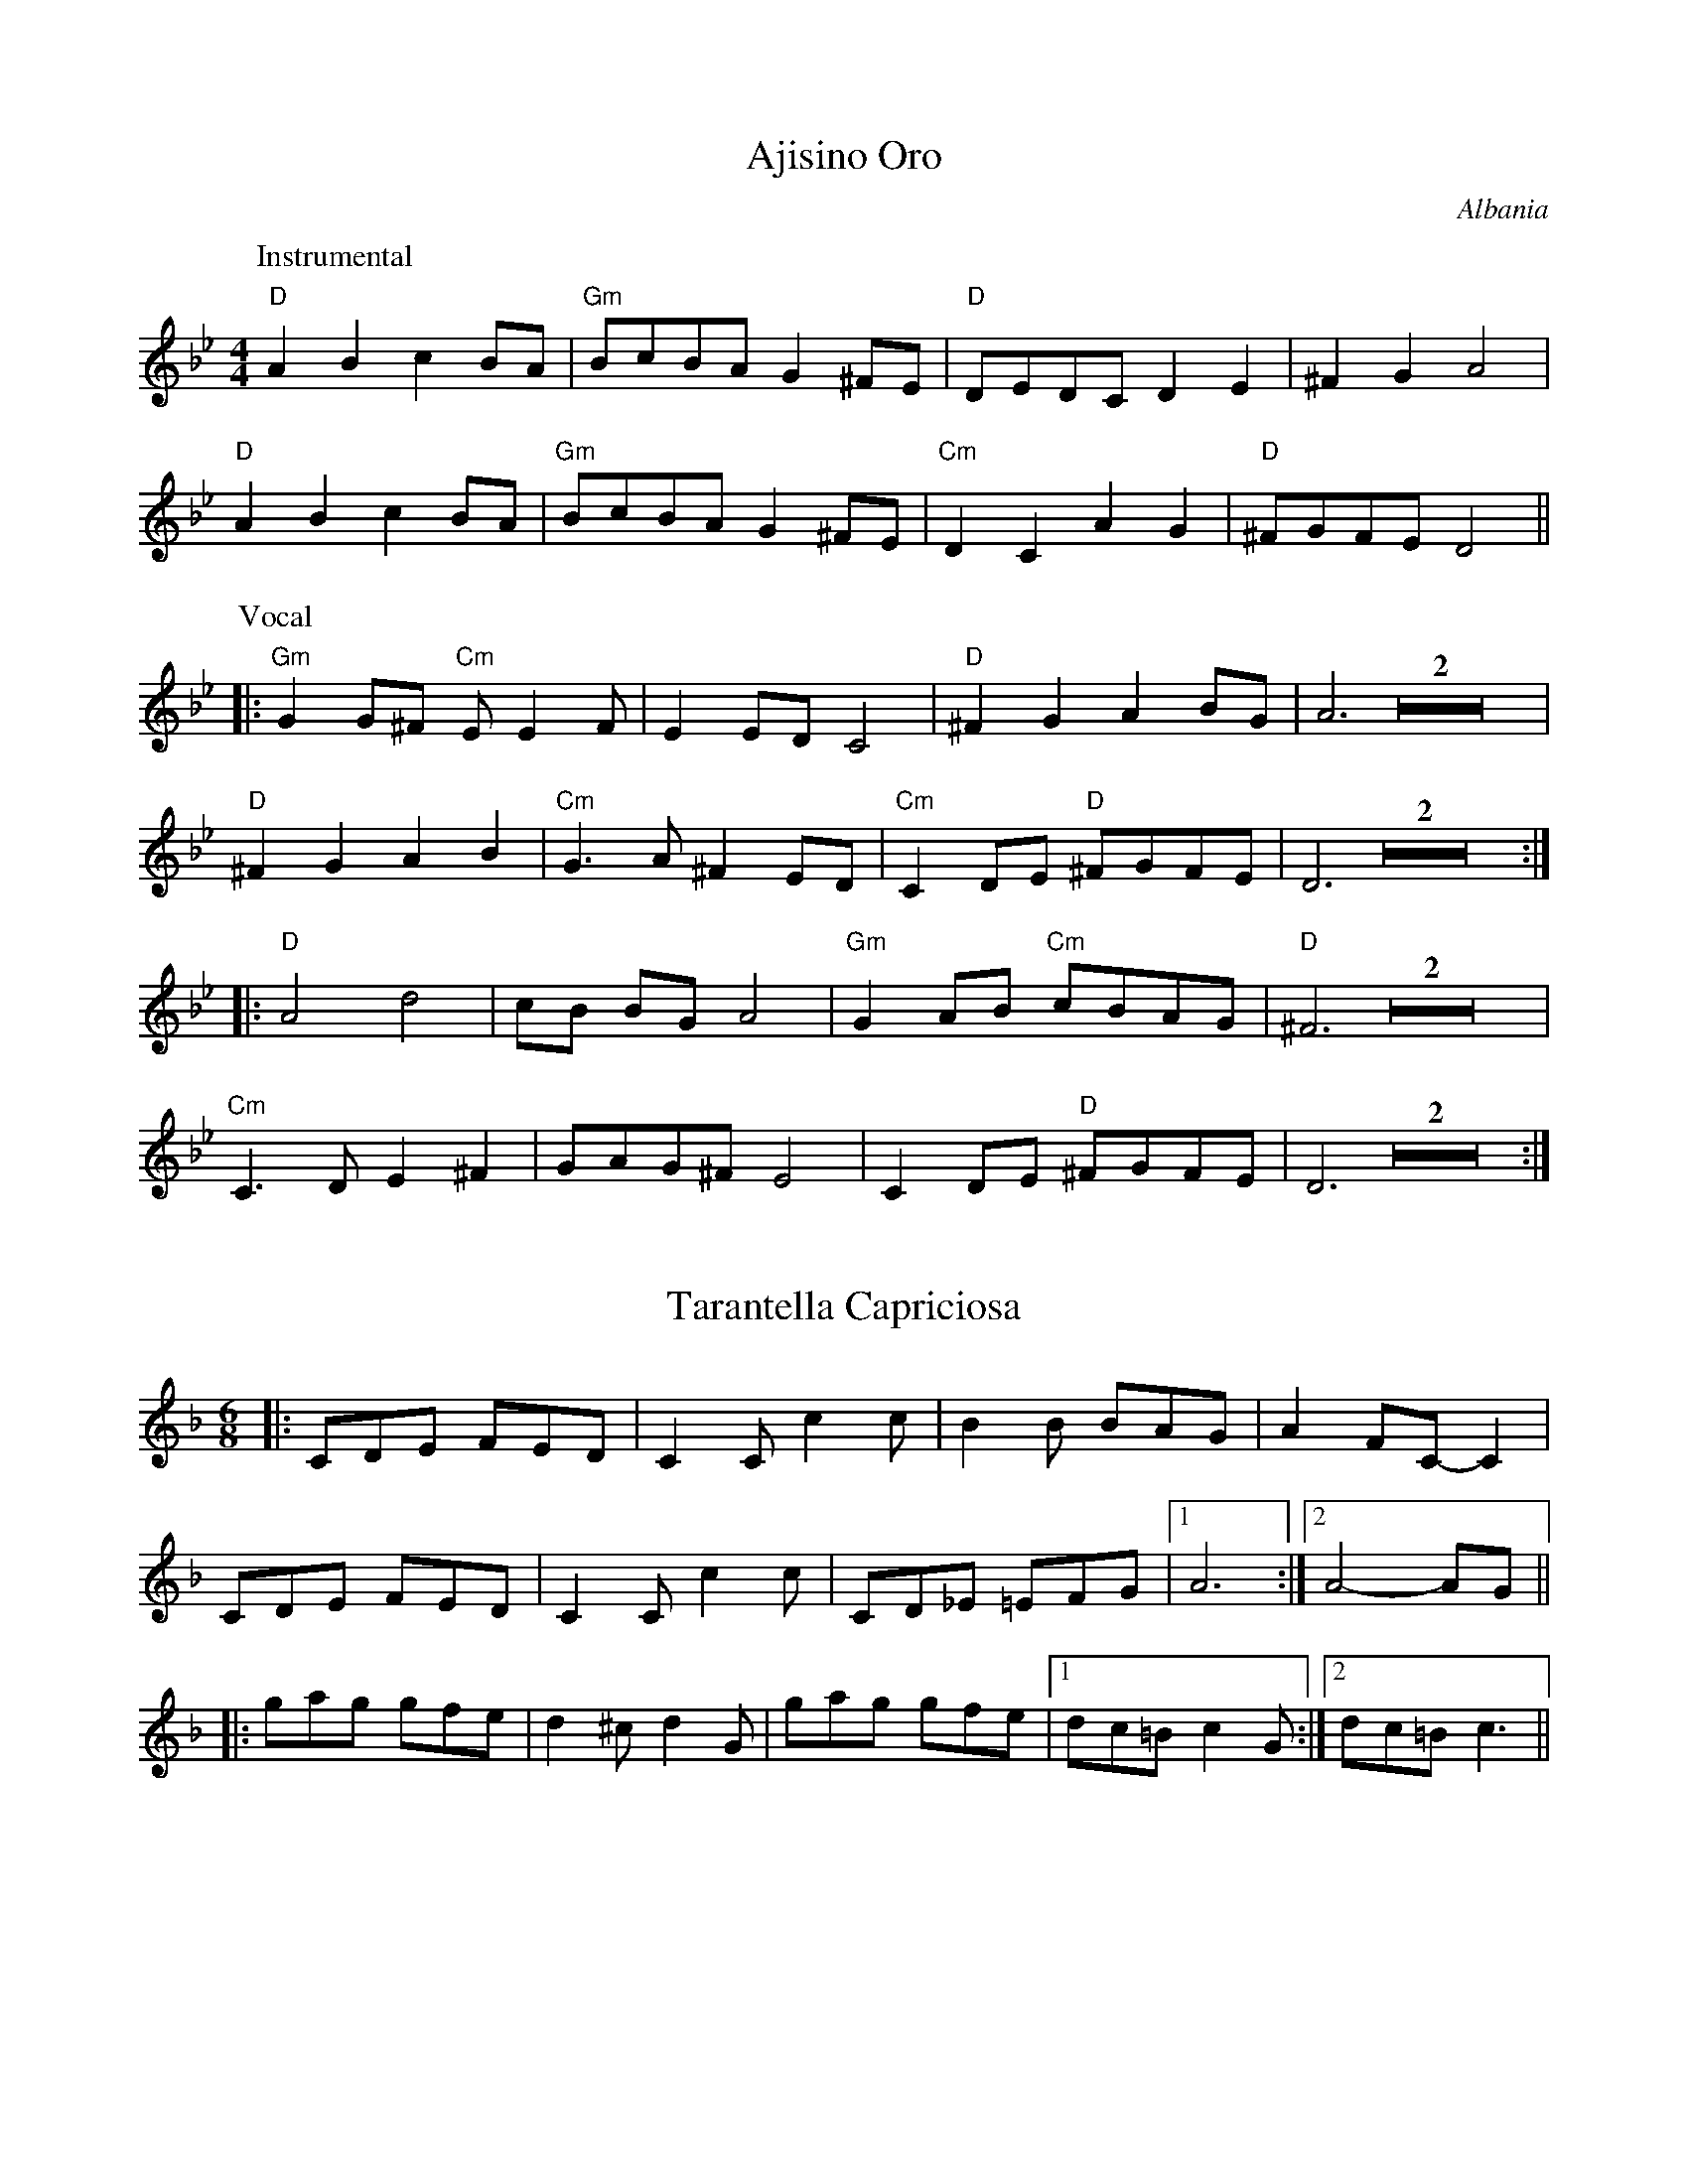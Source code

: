 
X: 1
T: Ajisino Oro
O: Albania
M: 4/4
L: 1/8
K: Gm
P: Instrumental
"D"A2 B2 c2 BA | "Gm"BcBA G2 ^FE | "D"DEDC D2 E2 | ^F2 G2 A4 |
"D"A2 B2 c2 BA | "Gm"BcBA G2 ^FE | "Cm"D2 C2 A2 G2 | "D"^FGFE D4 ||
P: Vocal
|: "Gm"G2 G^F "Cm"E E2 F | E2 ED C4 | "D"^F2 G2 A2 BG | A6 Z2 |
"D"^F2 G2 A2 B2 | "Cm"G3A ^F2 ED | "Cm"C2 DE "D"^FGFE | D6 Z2 :|
|: "D"A4 d4 | cB BG A4 | "Gm"G2 AB "Cm"cBAG | "D"^F6 Z2 |
"Cm"C3D E2 ^F2 | GAG^F E4 | C2 DE "D"^FGFE | D6 Z2 :|


X: 2
T: Tarantella Capriciosa
D: Joel Perri / Tarantella del Diavolo
Z: MB, 001128
M: 6/8
L: 1/8
K: F
|: CDE FED | C2C c2c | B2B   BAG | A2 FC-C2 |
   CDE FED | C2C c2c | CD_E =EFG |1 A6 :|2 A4-AG ||
|: gag gfe | d2^c d2G | gag gfe |1 dc=B c2G :|2 dc=B c3 ||


X: 3
T: Hora Femeillor
O: Rom
M: 5/8
L: 1/8
K: Am
|: "Dm"d2c BA | "Am"A3-A2 | "Dm"d2c BA | "Am"A3-A2 |\
   "Dm"d3-d2  | "Am"e3-e2 | "E7"d2c BA |1 "Am"e3-e2 :|2 "Am"A3-A2 ||
|: "Am"a3-a2 | a3-a2 | "A7"a2g fe | "Dm"d2 d3 |\
   "G"g2 g3 | "F"a2g fe | "E7"d2c BA |1 "Am"A3-A2 :|2 A3 G2 ||
|: "C"c3 d2 | "C7"e3 g2 | "A7"a2g fe | "Dm"d3-d2 |\
   "G"g2 g3 | "F"a2g fe | "E7"d2c BA |1 "Am"A3 G2 :|2 A3-A2 ||


X: 4
T: Finnish Schottische
T: Jack in the Green
M: C
L: 1/8
K: D
|: "D"D2 F2 A>G F<E | D>F A<d f2 ef | "A7"g2 ec A>c e<f | e>d c<B A>G F<E |
   "D"D2 F2 A>G F<E | D>F A<d f2 ef | "A7"g2 ec A>c e<c \
  |1 "D"d2 d2 d2 AF :|2 "D"d2 d2 d2 A2 ||
K: Gm
|: "Gm"d2 d2 d2 =c2 | _B>c B<A G2 FG | "D7"A>B A<G F>_E F<E | D2 DE D2 CB, |
   "Cm"C2 CD E>G =F<E | "Gm"D2 DG B>d c<B | A>B A<G ^F>D =E<F \
  |1 G2 G2 G2 B2 :|2 G2 G2 G2 "D"^FE ||


X: 5
T: Imala Majka
T: (alternative tune for the dance "Karam Fil")
O: Bulgaria
M: 7/8
L: 1/8
K: Dm
"Dm"D3 A2 AG | A3 F4 | "Gm"G3 "Dm"A2 F2 | "Am"E3 "Dm"D4 |\
"Dm"D3 A2 AG | A3 F4 | "Gm"G3 "C"c2 B2 | "F"A3-A4 |
"Dm"A3 d2 dc | "Gm"d3 G4 | "C"A2B c2 B2 | "Dm"A2G F2 E2 |\
"Dm"D3 c2 B2 | "Gm"A3 G4 | "Dm"F3 "Am"EF EC | "Dm"D3-D4 |
"Dm"A3 B2 c2 | "Gm"d3-d4 | "C"G3  c2 B2 | "Dm"A3-A4 |\
"Dm"F3 E2 D2 | "Gm"G3-G4 | "Dm"F3 "Am"EF EC | "Dm"D3-D4 |
"Dm"A3 d2 c2 | "Gm"B3-B4 | "C"G3  F2 E2 | "Dm"F3-F4 |\
"Dm"F3 E2 D2 | "Gm"G3-G4 | "Dm"F3 "Am"EF EC | "Dm"D3-D4 |


X: 6
T: Kupilemel
O: Israel
M: C
L: 1/8
K: C
|: "Am"AA ed cd2c | edcB A2 "G"G2 \
  |1 "C"cc     dd    cc      BA    | "E7"e8 \
 :|2 "C"cc "Dm"dd "C"cc "Bb"_B/A/B | "Am"A8 ||
"A"ee fg aa-a2 | ee fg a8 | "A7"a2 g2 f2 e2 | "Dm"~dA fe d4 |
"G"dd ef gg-g2 | dd ef g4 | "G7"g2 f2 e2 d2 | "C"cc d^d "E7"e4 ||


X: 7
T: Hora Lenta
O: Rom
M: 5/8
L: 1/8
K: Am
|: "Am"e2cBA | ^GA2-A2 | "Dm"B2A^GF | F-F4 |\
      "E"E2^F^GA | B2dcB | "Am"A2Bcd | "E"e3e2 |
   "Am"e2cBA | ^GA2-A2 | "Dm"B2A^GF | E-F4 |\
      "E"E2^F^GA | B2dcB | "Am"A2E "E"cB |1 "Am"A2Bcd :|2 "Am"A2GAB ||
|: "C"c2BBA | "F"A2GGF | F2EED | "G"D2CB,C |\
       D3D2 | G2FFD | "C"E2DEF | "G"G2GAB |
   "C"c2BBA | "F"A2GGF | F2EED | "G"D2cBc |\
   "Dm"d2cBA | "E"^G2E^FG | "Am"A2E "E"cB |1 "Am"A2G "G"AB :|2 "Am"A2Bcd ||


X: 8
T: Aide Mandalyo
T: Zeimbekiko
O: Greece
N: The rhythm can be thought of as 4/4+5/4.   Transcribed in a manner
N: that emphasizes the 3-3-2 3-3-2-2 beat that is typically used.
Z: Moshe Braner, Dec. 2001
M: 18/8
L: 1/8
P: (ABA)x3
K: D
|: "D"FF/G/F "D"ED2 "D"F2 "A"FE/F/E "D"DDE "D"FG "A"A2 |
   "D"FF/G/F "D"ED2 "D"F2 "A"FE/F/E "D"DD2 "D"D2 "D"D2 :|
"G"G3 "G"G3 "G"G2 "G"GG/A/G "D"FA2 "D"^GA "D"F2 |
"D"zAB "D"=cdc "D"BA "D"^GAB "D"GA2 "D"A2 "D"F2 |
"G"G3 "G"G3 "G"G2 "G"GG/A/G "D"FA2 "D"^GA "D"F2 |
"A"zA2 "A"A3 "A"ED "A"CDE   "D"CD2 "D"D2 "D"D2 ||


X: 9
T: Mori Shej
O: Rom
D: Czsokolom - May I Kiss Your Hand
M: C
L: 1/8
K: Am
|: "Am"AA-AA-A3B | AG-GA-A2 G2 | "C"ee-ee-e3d | ed-de-e4 :|
|: "G"D4-D4 | E^FFG-G4 | "Am"AB-BA-A2 G2 | ED-DC-C4 |
"G"B,C D2 D2 D2 | "E7"E2 DC E2 DC | "Am"A,2 A,2-A,4 | A,4-A,4 :|


X: 10
T: Odeno Oro
O: Macedonia
M: 6/8
L: 1/8
P: AA BB CCCC DDDD, then in fifths, then as at first - drone D throughout
K: Dm
|: D3 D2E | F2E D3 | E3 EDC | E3 EFE |\
   D3 D2E | F2E D3 | E3 EDC | D3 D3 :|
|: A3 G2A | F2E D3 | E3 EDC | E3 EFG |\
   A3 G2A | F2E D3 | E3 EDC | D3 D3 :|
|: DEC D2E | FGE FGE | DEC D2E | FGE D2A, :|
|: FGE FGE | DEC D2E | FGE FGE | DEC D2E :|


X: 11
T: Syrtos Pyleas
O: Greece
M: 7/8
L: 1/8
P: AABB AABB CC AA...
K: A
|: "A"c2d e2 fe | "E7"ded "A"c2 A2 | c2d e2 fe | "E7"ded "A"c4 :|
|: "D"fff f2 "A"e2 | "D"fed "A"cd ef | "Bm(D)"fed "B(A)"cB cA | "E"B3-B4 :|
K: Am
|: "Am"BAA A2 Bc | e^dd dc BA | BAA A2 Bc | e^dd d2 c2 |
   "Am"^fgf gf e^d | ^ded ed cB | B2A AB Bc | "E"cBB B4 :|


X: 12
T: Vangelio
R: Kalamatianos
M: 7/8
L: 1/8
K: G
|: "G"G2A B2 cB | A2G B2 D2 | G2A B2 cB | A2G G2 z D :|
|: "G"B2c "C"e2 "G"d2 | B2c "C"e2 "G"d2 | G2A B2 cB | "D"A2G "G"B2 G2 :|


X: 13
T: Dans Varietais
O: Breton?
M: C|
L: 1/8
K: Em
|: "Em"E2B2B2AB | G2E2E4 | "D"A2AGF2FE | "Bm"DEFAG2F2 |
   "Em"E2B2B2AB | G2E2E4 | "D"A2AGF2FE | "Bm"DEFG "Em"E4 :|
 "Em"EFGF EFGF | EFGA B4 | "D"DEFE D3E | F2A2 G2F2 |
 "Em"EFGF EFGF | EFGA B3 D- | "D"DEFG F2 A2 | G2 F2 "Em"E4 ||


X: 14
T: Zante
O: Greece
M: 4/4
L: 1/4
K: Dm
"Dm"A2 A G/F/ | "Bb"ED "A"^CE | "Dm"D4-|D4 |\
 "A"E2 E>F | "Gm"G>A B2 | "Dm"A4-|A4 ||
"Bb"d2 dc | "Gm"B2-BA | GA B2 | "Dm"A4 |\
"Bb"F2 FG | "A"F E/D/ ^CE | "Dm"D4-|D4 ||
"Dm"f2 f>f | "Gm"eg "A"f>^c | "Dm"d4-|d4 |\
"Bb"d2 de | dc "C"G>B | "F"A4-|"A"A4 ||
"Bb"d2 "C"cB | "Dm"A>D EF | "Gm"GA B-B/c/4B/4 | "Dm"A4 |\
"Dm"f2 "Gm"fg | "A"f e/d/ ^ce | "Dm"d4-|d4 ||
